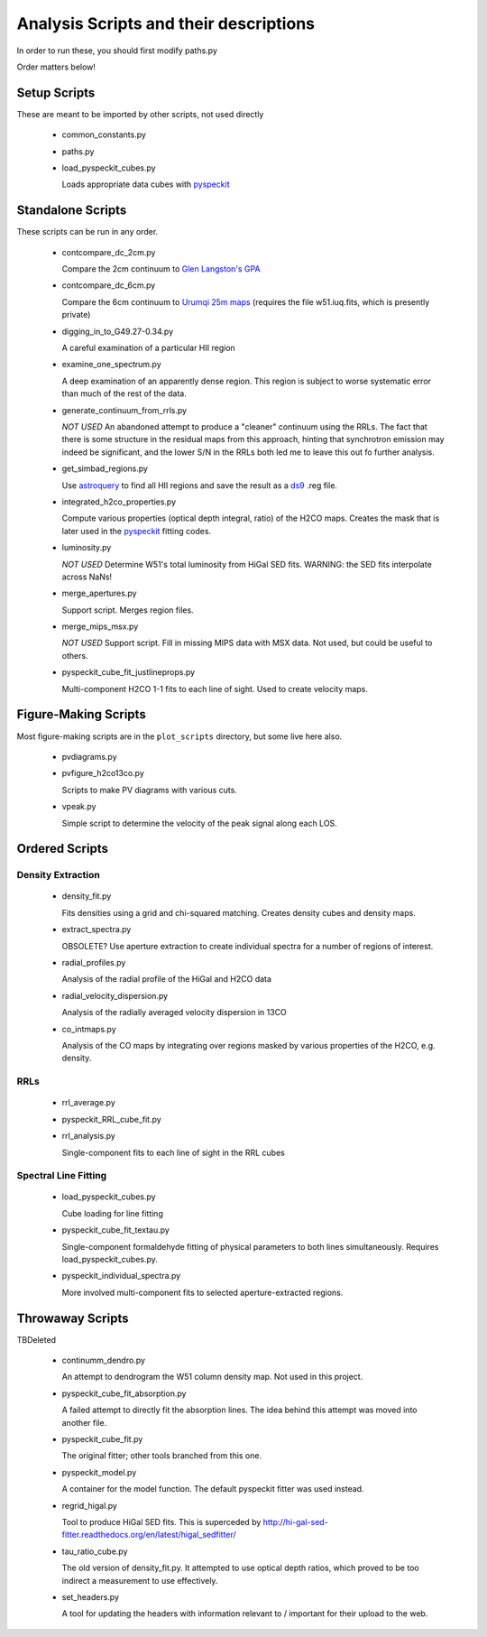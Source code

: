 Analysis Scripts and their descriptions
=======================================

In order to run these, you should first modify paths.py

Order matters below!

Setup Scripts
-------------

These are meant to be imported by other scripts, not used directly

 * common_constants.py
 * paths.py
 * load_pyspeckit_cubes.py
 
   Loads appropriate data cubes with `pyspeckit <pyspeckit.bitbucket.org>`_

Standalone Scripts
------------------

These scripts can be run in any order.

 * contcompare_dc_2cm.py

   Compare the 2cm continuum to `Glen Langston's GPA
   <http://www.gb.nrao.edu/~glangsto/GPA/>`_

 * contcompare_dc_6cm.py

   Compare the 6cm continuum to `Urumqi 25m maps <http://zmtt.bao.ac.cn/6cm/>`_
   (requires the file w51.iuq.fits, which is presently private)

 * digging_in_to_G49.27-0.34.py

   A careful examination of a particular HII region

 * examine_one_spectrum.py

   A deep examination of an apparently dense region.  This region is subject to
   worse systematic error than much of the rest of the data.

 * generate_continuum_from_rrls.py

   *NOT USED*
   An abandoned attempt to produce a "cleaner" continuum using the RRLs.
   The fact that there is some structure in the residual maps from this
   approach, hinting that synchrotron emission may indeed be significant, and
   the lower S/N in the RRLs both led me to leave this out fo further analysis.

 * get_simbad_regions.py

   Use `astroquery <astroquery.readthedocs.org>`_ to find all HII regions and
   save the result as a `ds9 <ds9.si.edu>`_ .reg file.

 * integrated_h2co_properties.py

   Compute various properties (optical depth integral, ratio) of the H2CO maps.
   Creates the mask that is later used in the pyspeckit_ fitting codes.

 * luminosity.py

   *NOT USED*
   Determine W51's total luminosity from HiGal SED fits.  WARNING: the SED fits
   interpolate across NaNs!

 * merge_apertures.py

   Support script.  Merges region files.

 * merge_mips_msx.py

   *NOT USED*
   Support script.  Fill in missing MIPS data with MSX data.  Not used, but
   could be useful to others.

 * pyspeckit_cube_fit_justlineprops.py

   Multi-component H2CO 1-1 fits to each line of sight.  Used to create
   velocity maps.


Figure-Making Scripts
---------------------

Most figure-making scripts are in the ``plot_scripts`` directory, but some live
here also.

 * pvdiagrams.py
 * pvfigure_h2co13co.py

   Scripts to make PV diagrams with various cuts.

 * vpeak.py

   Simple script to determine the velocity of the peak signal along each LOS.


Ordered Scripts
---------------

Density Extraction
~~~~~~~~~~~~~~~~~~

 * density_fit.py

   Fits densities using a grid and chi-squared matching.  Creates density cubes
   and density maps.

 * extract_spectra.py

   OBSOLETE?
   Use aperture extraction to create individual spectra for a number of regions
   of interest.

 * radial_profiles.py

   Analysis of the radial profile of the HiGal and H2CO data

 * radial_velocity_dispersion.py

   Analysis of the radially averaged velocity dispersion in 13CO

 * co_intmaps.py

   Analysis of the CO maps by integrating over regions masked by various
   properties of the H2CO, e.g. density.

RRLs
~~~~

 * rrl_average.py
 * pyspeckit_RRL_cube_fit.py
 * rrl_analysis.py

   Single-component fits to each line of sight in the RRL cubes


Spectral Line Fitting
~~~~~~~~~~~~~~~~~~~~~

 * load_pyspeckit_cubes.py

   Cube loading for line fitting

 * pyspeckit_cube_fit_textau.py

   Single-component formaldehyde fitting of physical parameters to both lines
   simultaneously.  Requires load_pyspeckit_cubes.py.

 * pyspeckit_individual_spectra.py

   More involved multi-component fits to selected aperture-extracted regions.


Throwaway Scripts
-----------------

TBDeleted

 * continumm_dendro.py

   An attempt to dendrogram the W51 column density map.  Not used in this
   project.

 * pyspeckit_cube_fit_absorption.py

   A failed attempt to directly fit the absorption lines.  The idea behind this
   attempt was moved into another file.

 * pyspeckit_cube_fit.py

   The original fitter; other tools branched from this one.

 * pyspeckit_model.py

   A container for the model function.  The default pyspeckit fitter was used
   instead.

 * regrid_higal.py

   Tool to produce HiGal SED fits.  This is superceded by 
   http://hi-gal-sed-fitter.readthedocs.org/en/latest/higal_sedfitter/


 * tau_ratio_cube.py

   The old version of density_fit.py.  It attempted to use optical depth
   ratios, which proved to be too indirect a measurement to use effectively.

 * set_headers.py

   A tool for updating the headers with information relevant to / important for
   their upload to the web.
